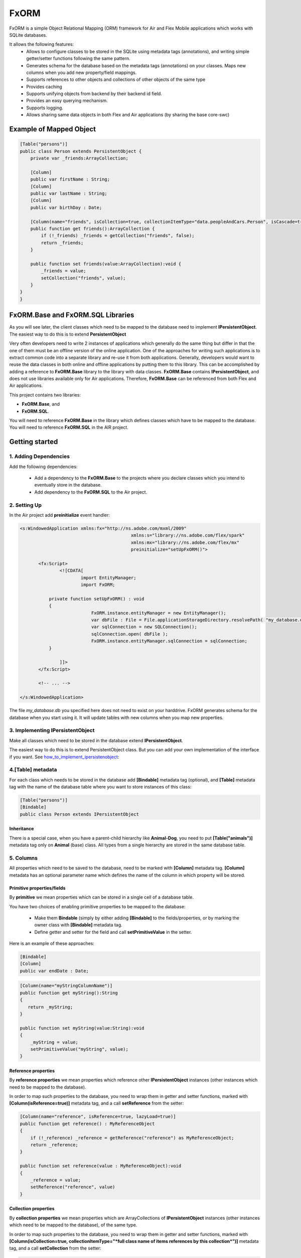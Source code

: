 ============
FxORM
============

FxORM is a simple Object Relational Mapping (ORM) framework for Air and Flex Mobile applications which works with SQLite databases.

It allows the following features:
 * Allows to configure classes to be stored in the SQLite using metadata tags (annotations), and writing simple getter/setter functions following the same pattern.
 * Generates schema for the database based on the metadata tags (annotations) on your classes. Maps new columns when you add new property/field mappings.
 * Supports references to other objects and collections of other objects of the same type
 * Provides caching
 * Supports unifying objects from backend by their backend id field.
 * Provides an easy querying mechanism.
 * Supports logging.
 * Allows sharing same data objects in both Flex and Air applications (by sharing the base core-swc)

Example of Mapped Object
-----------------------------------------------

.. code-block:: as3

 [Table("persons")]
 public class Person extends PersistentObject {
     private var _friends:ArrayCollection;

     [Column]
     public var firstName : String;
     [Column]
     public var lastName : String;
     [Column]
     public var birthDay : Date;

     [Column(name="friends", isCollection=true, collectionItemType="data.peopleAndCars.Person", isCascade=true)]
     public function get friends():ArrayCollection {
         if (!_friends) _friends = getCollection("friends", false);
         return _friends;
     }

     public function set friends(value:ArrayCollection):void {
         _friends = value;
         setCollection("friends", value);
     }
 }
 }


FxORM.Base and FxORM.SQL Libraries
-----------------------------------------------

As you will see later, the client classes which need to be mapped to the database need to implement **IPersistentObject**. The easiest way
to do this is to extend **PersistentObject**

Very often developers need to write 2 instances of applications which generally do the same thing but differ in that the one of them
must be an offline version of the online application.
One of the approaches for writing such applications is to extract common code into a separate library and re-use it from both applications.
Generally, developers would want to reuse the data classes in both online and offline applications by putting them to this library.
This can be accomplished by adding a reference to **FxORM.Base** library to the library with data classes. **FxORM.Base** contains **IPersistentObject**, and does not use libraries
available only for Air applications. Therefore, **FxORM.Base** can be referenced from both Flex and Air applications.

This project contains two libraries:

* **FxORM.Base**, and
* **FxORM.SQL**.

You will need to reference **FxORM.Base** in the library which defines classes which have to be mapped to the database.
You will need to reference **FxORM.SQL** in the AIR project.

Getting started
---------------

1. Adding Dependencies
#############################

Add the following dependencies:

 * Add a dependency to the **FxORM.Base** to the projects where you declare classes which you intend to eventually store in the database.
 * Add dependency to the **FxORM.SQL** to the Air project.


2. Setting Up
####################

In the Air project add **preinitialize** event handler:

.. code-block:: mxml

 <s:WindowedApplication xmlns:fx="http://ns.adobe.com/mxml/2009"
 					   xmlns:s="library://ns.adobe.com/flex/spark"
 					   xmlns:mx="library://ns.adobe.com/flex/mx"
 					   preinitialize="setUpFxORM()">

 	<fx:Script>
 		<![CDATA[
 			import EntityManager;
 			import FxORM;

            private function setUpFxORM() : void
            {
 			    FxORM.instance.entityManager = new EntityManager();
 			    var dbFile : File = File.applicationStorageDirectory.resolvePath( "my_database.db" );
 			    var sqlConnection = new SQLConnection();
 			    sqlConnection.open( dbFile );
 			    FxORM.instance.entityManager.sqlConnection = sqlConnection;
            }

 		]]>
	</fx:Script>

	<!-- ... -->

 </s:WindowedApplication>

The file *my_database.db* you specified here does not need to exist on your harddrive. FxORM generates schema for the database when you start using it. It will update tables with new columns when you map new properties.


3. Implementing IPersistentObject
##########################################################################################

Make all classes which need to be stored in the database extend **IPersistentObject**.

The easiest way to do this is to extend PersistentObject class.
But you can add your own implementation of the interface if you want.
See how_to_implement_ipersistenobject_:

4.[Table] metadata
############################################################

For each class which needs to be stored in the database add **[Bindable]** metadata tag (optional), and **[Table]** metadata tag with the
name of the database table where you want to store instances of this class:

.. code-block:: as3

 [Table("persons")]
 [Bindable]
 public class Person extends IPersistentObject

**************************
Inheritance
**************************

There is a special case, when you have a parent-child hierarchy like **Animal-Dog**, you need to put **[Table("animals")]** metadata tag only on **Animal** (base) class.
All types from a single hierarchy are stored in the same database table.

5. Columns
############################

All properties which need to be saved to the database, need to be marked with **[Column]** metadata tag. **[Column]** metadata has an optional parameter name which defines the name of the column in which property will be stored.

************************************************************
Primitive properties/fields
************************************************************

By **primitive** we mean properties which can be stored in a single cell of a database table.

You have two choices of enabling primitive properties to be mapped to the database:

 * Make them **Bindable** (simply by either adding **[Bindable]** to the fields/properties, or by marking the owner class with **[Bindable]** metadata tag.
 * Define getter and setter for the field and call **setPrimitiveValue** in the setter.

Here is an example of these approaches:

.. code-block:: as3

 [Bindable]
 [Column]
 public var endDate : Date;



.. code-block:: as3

 [Column(name="myStringColumnName")]
 public function get myString():String
 {
    return _myString;
 }

 public function set myString(value:String):void
 {
     _myString = value;
     setPrimitiveValue("myString", value);
 }

************************************************************
Reference properties
************************************************************

By **reference properties** we mean properties which reference other **IPersistentObject** instances (other instances which need to be mapped to the database).

In order to map such properties to the database, you need to wrap them in getter and setter functions, marked with **[Column(isReference=true)]** metadata tag, and a call **setReference** from the setter:

.. code-block:: as3

 [Column(name="reference", isReference=true, lazyLoad=true)]
 public function get reference() : MyReferenceObject
 {
     if (!_reference) _reference = getReference("reference") as MyReferenceObject;
     return _reference;
 }

 public function set reference(value : MyReferenceObject):void
 {
     _reference = value;
     setReference("reference", value)
 }


************************************************************
Collection properties
************************************************************

By **collection properties** we mean properties which are ArrayCollections of **IPersistentObject** instances (other instances which need to be mapped to the database), of the same type.

In order to map such properties to the database, you need to wrap them in getter and setter functions,
marked with **[Column(isCollection=true, collectionItemType="*full class name of items references by this collection*")]** metadata tag,
and a call **setCollection** from the setter:

.. code-block:: as3

 [Column(name="referenceObjectsCollection", isCollection=true, collectionItemType="data.MyReferenceObject")]
 public function get referenceObjectsCollection():ArrayCollection
 {
     if (!_referenceObjectsCollection) _referenceObjectsCollection = getCollection("referenceObjectsCollection", false);
     return _referenceObjectsCollection;
 }

 public function set referenceObjectsCollection(value:ArrayCollection):void
 {
     _referenceObjectsCollection = value;
     setCollection("referenceObjectsCollection", value);
 }


************************************************************
Collection of Primitives
************************************************************

.. code-block:: as3

 [Column(name="selectedIds", collectionItemType="uint")]
 public function get selectedIds():ArrayCollection
 {
     if (!_selectedIds)
     {
         _selectedIds = new ArrayCollection();
         setPrimitiveValue("selectedIds", _selectedIds);
     }
     return _selectedIds;
 }

 public function set selectedIds(value:ArrayCollection):void
 {
     _selectedIds = value;
     setPrimitiveValue("selectedIds", value);
 }


6. Saving
###########################

When making calls to the database, make sure that you wrap them in **FxORM.entityManager.beginTran()**,
**FxORM.entityManager.commitTran()** and **FxORM.entityManager.rollbackTran()**.

Let's save some of your objects into the database:

.. code-block:: as3

 var myObjects : Array = backendGateway.getMyObjects();
 try
 {   FxORM.entityManager.beginTran();
     for each (var obj : MyObject in myObjects)
     {
         obj.save();
     }
     FxORM.entityManager.commitTran();
 } catch (e : Error)
 {
     FxORM.entityManager.rollbackTran();
     // log error
 }


7. Cleaning Cache
###########################

Now, let's test that the objects we saved are indeed in the database.

.. code-block:: as3

 var objectsFromDataBase : Array = FxORM.entityManager.findAll(MyObject);

Here, if you run this code immediately after the previous step (without restarting), the objects won't actually be taken from the database (unless you saved really **a lot** of them).
So, in order to test objects **from the database**, first call:

.. code-block:: as3

 CacheManager.reset();

This will clean the cache. Normally, you would not need to directly use this class.

8. Deleting
###########################

Now, if you want to remove objects from the database, simply call:

.. code-block:: as3

 obj.remove()

but remember to wrap it in the try-catch block and rollback the transaction if error occurs, like we did in the step where we saved objects to the database:

.. code-block:: as3

 var myObjects : Array = FxORM.entityManager.findAll(MyObject);
 try
 {   FxORM.entityManager.beginTran();
     for each (var obj : MyObject in myObjects)
     {
         obj.remove();
     }
     FxORM.entityManager.commitTran();
 } catch (e : Error)
 {
     FxORM.entityManager.rollbackTran();
     // log error
 }


**isCascade**


So, what happens to other objects referenced by the object we remove? By default, they won't be removed, but if you want to change this behaviour,
add **isCascade=true** to the **[Column]** metadata tag on the referenced properties and collections which should also get removed:

.. code-block:: as3

 [Column(name="objectsCascadeDeleteCollection", isCascade=true, isCollection=true, collectionItemType="data.MyReferenceObject")]
 public function get objectsCascadeDeleteCollection():ArrayCollection
 {
     if (!_objectsCascadeDeleteCollection) _objectsCascadeDeleteCollection = getCollection("objectsCascadeDeleteCollection", false);
     return _objectsCascadeDeleteCollection;
 }

Working with Backend
----------------------

Normally, when working with backend, your application receives objects from the backend in its response. The same object from backend can be present in more than one response.


 For example, suppose you have two requests:
    1 **getAllCars()**;
    2 **getOwnedCars(person)**;

And your application first invokes request **getAllCars()**.
Suppose, that the backend returns 4 cars with ids: "1", "2", "3", "4".
When your application receives the response, it parses it into **Car** instances (which extend **PersistentObject**), and saves them to the database.

Next, your application invokes **getOwnedCars(person)**. Suppose, the backend returns 2 cars with ids: "1" and "4".
Your application receives the response from the backend, parses it, and assigns the parsed cars as a collection of **Car** objects to the **person** object (which is a **IPersistentObject** too).
Then it saves the **person** object.

So, what will happen? Will the cars from **getOwnedCars(person)** call replace their counterparts saved after **getAllCars()** call? Will we still have 4 records in the cars table?
The answer is no, we will have 6 records. This is because the cars received in the second call will be parsed into brand new objects with no reference to the database, and there is not telling in how they are connected to the cars we saved after the first call to the backend.

In order to solve this problem, you have to implement an interface **IDuplicatedReference** in your Car class, and you need to assign car
ids to the **idField** of this interface.
Now, after you call person.save(), the cars from the second call should replace their counterparts already present in the database:

.. code-block:: as3

 [Table("cars")]
 public class Car extends PersistentObject implements IDuplicatedReference
 {
     public var carId : String;
     public function get idField() : * { return carId; }
     public function set idField(v : *) : void { carId = v; }
     // other fields
 }


You save IPersistentObject by calling "save()" method. This method saves all the properties/changes to the properties of the object.

Suppose your Car class references a collection of servicing companies. For each car this collection is long,
and you don't get them with **getAllCars()** call, but get them separately for each car when the need arises.
Suppose, for a car "1", you have already retrieved a collection of servicing companies, and saved it to the database.
Suppose, then, you call a **getAllCars()** method, and get "1" car without any servicing companies.
If you saved it now, its servicing companies would have been erased.
You will need to update a "1" car in the database, and you don't want to completely overwrite it.
To do this, first retrieve the "1" car from the database using **FxORM.entityManagement.getByDuplicatedId("1", Car)**.
Then update the properties you want to overwrite, and finally, call **car.save()**;

However, if you are willing to override all the properties of an object, just call save() method on the object.


.. _how_to_implement_ipersistenobject:
How to implement IPersistentObject
---------------------------------------------------------------------------

If you prefer not to extend **PersistentObject**, you can implement **IPersistentObject**.
Please refer to the  **PersistentObject**'s source code to see how to implement the interface.

Basically, what you need to do is:

 # instantiate an instance of **ReferenceContext** in your constructor/init method, and store it as a field of your object (or use any other injection way). For each **IPersistentObject** there should be its own **ReferenceContext** (the one-to-one relationship).
 # delegate method calls of **IPersistentObject** to **ReferenceContext**. Mark **objectId** getter with [Id] metadata tag.
 # instead of calling **getReference**, **setReference**, **setPrimitiveValue**, **getCollection**, **setCollection** in your getters setters, as we did in examples above, delegate to the corresponding methods of **ReferenceContext**.

It is a good idea to create one such class and extend it by other classes.

Queries
-------

You can query database for **IPersistentObjects**.

Starting a Query
#############################

To start a query call:

.. code-block:: as3

 FxORM.instance.entityManager.select(YourPersistentObjectClass)

This call will return a query builder. Use this builder to build the query.


Getting a Query results
#############################


To get all objects matching query call:

.. code-block:: as3

    .query();

To get only first **n** objects matching query call:

.. code-block:: as3

    .query(n);

To get only items from page **pageNumber** (when number of items per page is **itemsPerPage**) for the matching query call:

.. code-block:: as3

    .queryPage(pageNumber, itemsPerPage);

Query example (simple)
#############################

This call will return all objects of type Person from the database:

.. code-block:: as3

 var allPersons : Array = FxORM.instance.entityManager.select(Person).query();

This call will return the first 100 objects of type Person from the database:

.. code-block:: as3

 var first100Persons : Array = FxORM.instance.entityManager.select(Person).query(100);

This call will return Person objects from the database for the page 2 when number of items per page is 30 (pageNumber argument is 0-based, so the number of the second page is actually 1):

.. code-block:: as3

 var personsForPage2 : Array = FxORM.instance.entityManager.select(Person).queryPage(1, 30);



Property Chains
#############################

When building selections you will most likely need to add restrictions to queried objects (which will be then translated into WHERE clause of the SQL request by the selection builder).
*Property chains* represent references to properties chained to the queries object.

Lets review an example.

Assume, that there is a class *Person* with a String property *name*.

The query which selects all Persons who have name which start from "Joh" would be:

.. code-block:: as3

 var results:Array = FxORM.instance.entityManager.select(Person)
                 .where("# like ?", ["name"], ["Joh%"])
                 .query();


Notice the *where* call. The first parameter is the query text. It may contain symbols **#** and **?**:

 * **#** symbols represent *property chains*, specified in the second parameter of the *where* call (in the order specified). If your are adding restriction on the objects you are querying, the property chains are names of the properties on which you want to add a condition, joined with **.** (dot).
 * **?** symbols represent sql arguments, specified in the third parameter of the *where* call (in the order specified). If you do not reference any arguments in your selection, you can leave out the third parameter.

Lets also suppose that a *Person* object has a reference to a *Book* object in a property called *favouriteBook*. Lets find all the persons whose favourite book's name starts with "Harry Potter":

.. code-block:: as3

  var results:Array = FxORM.instance.entityManager.select(Person)
                 .where("# like ?", ["favouriteBook.name"], ["Harry Potter%"])
                 .query();

Now, lets suppose that *Person* object also references another *Person* object in a property called *manager*. And *Person* also has a reference to an *Address* object in property called *address*.
Lets find a list of persons who live in the same city as their manager:

.. code-block:: as3

   var results:Array = FxORM.instance.entityManager.select(Person)
                  .where("#=#", ["manager.address.city", "address.city"])
                  .query();

Now, lets concatenate the above two queries and find a list of persons who live in the same city as their manager, and whose favourite book starts with "Harry Potter":

.. code-block:: as3

   var results:Array = FxORM.instance.entityManager.select(Person)
                   .where("#=#", ["manager.address.city", "address.city"])
                   .where("# like ?", ["favouriteBook.name"], ["Harry Potter%"])
                   .query();

As you can see, you can specify more than one *where* clause. In the resulting sql query, all *where* clauses will be concatenated using AND keyword.
Now, lets suppose that there is also a class *Company* which references a *Person* in its *manager* property, and *Address* in its *address* property, and String property *name*.
Lets find all persons whose favourite book has the same name as a favourite book of manager of a company with name "HTC":

.. code-block:: as3

   var results:Array = FxORM.instance.entityManager.select(Person)
                   .where("#=#", ["favouriteBook.name", new PropertyChain("manager.favouriteBook.name", Company)])
                   .where("#=?", [new PropertyChain("name", Company)], ["HTC"])
                   .query();

In the above example because we are joining on a different type,
we have to specify more information in the property chain for it: we need to specify type (and optionally alias).
You can use PropertyChains for the objects of type different from the one your are querying on by specifying different classes in PropertyChain objects.
If you specify several PropertyChains/selection criteria with the same class in PropertyChain,
they will all be mapped to the same selection from the corresponding table, unless you specify different aliases, in which case different joins will be made.

Find all persons whose manager's manager lives in London:

.. code-block:: as3

 var results:Array = FxORM.instance.entityManager.select(Person)
                .where("#=?", ["manager.manager.address.city"], ["London"])
                .query();

Find all persons whose manager's manager lives in the same city as the person:

.. code-block:: as3

 var results:Array = FxORM.instance.entityManager.select(Person)
                .where("#=#", ["manager.manager.address.city", "address.city"])
                .query();

In the previous examples the last property in the property chains was always a property with a primitive value. This is not a rule.
Here's an example where we search for persons whose favourite book is the same as the one of their manager:

.. code-block:: as3

 var results:Array = FxORM.instance.entityManager.select(Person)
                .where("#=#", ["favouriteBook", "manager.favouriteBook"])
                .query();

Now, lets have a couple of examples with collection properties:

Suppose, *Book* object has a reference to a collection of *Person* objects in its property *authors*.

All books written by Bronte:

.. code-block:: as3

  var results:Array = FxORM.instance.entityManager.select(Book)
                  .where("# like ?", ["authors.name"], ["%Bronte"])
                  .query();

Now, lets suppose that *Person* object has a reference to a collection of other *Person* objects in its property *friends*.
Select all books favoured by friends of the authors:

.. code-block:: as3

    var results:Array = FxORM.instance.entityManager.select(Book)
                .where("#=#", ["authors.friends.favouriteBook", new PropertyChain(null, Book)])
                .query();

Pay attention to *new PropertyChain(null, Book)*. It references the objects we are querying on.

Specifying Order By clauses
#############################

you can add Order By clauses using *property chains*. Here are several examples:

.. code-block:: as3

    var results:Array = FxORM.instance.entityManager.select(Person)
                .where("# like ?", ["favouriteBook.name"], ["Harry Potter%"])
                .orderBy("favouriteBook.name")
                .query();

.. code-block:: as3

    var results:Array = FxORM.instance.entityManager.select(Book)
                    .where("# like ?", ["authors.name"], ["%Bronte"])
                    .orderBy("name")
                    .query();

To specify descending (DESC) direction to the orderBy, add *false* as a second parameter to *orderBy*.

.. code-block:: as3

     var results:Array = FxORM.instance.entityManager.select(Person)
                    .where("#=#", ["manager.manager.address.city","address.city"])
                    .orderBy("address.city", false)
                    .query();

You can specify multiple *orderBy* clauses.

Metadata tags
-------------

When you map your data, you specify the following Metadata tags:

 * [Table]
 * [Column]

[Table]
#######

This metadata tag must be defined for classes which need to be mapped to the database. You mast specify the name of the database table in which instances of this class should be stored:

.. code-block:: as3

 [Table("persons")]
 public class Person extends IPersistentObject

[Column]
########

This metadata tag must be placed on properties (getters) or fields (for primitive values only, fields must be Bindable) of your mapped class to identify which properties/fields need to be stored in the database.
It has the following parameters:

 * **name** : String - the name of the column in which property value should be stored. Can be omitted. In that case, the column name will be the same as the property name.
 * **isReference** : Boolean - must be set to true for referenced objects and collection of persistent objects. Should be false for primitive properties and collections/array of primitive values. By default it is false.
 * **isCollection** : Boolean - must be set to true only for references of collections of persistent objects.
 * **collectionItemType** : String - must be defined only for references of collections of persistent objects. Specify the full type name of the items stored in the collection (for example, "maf.FxORM.examples.data.Person").
 * **referenceType** : String - can only be specified for properties which are isReference. Normally, you don't have to set this value and it will be taken from the return type of the getter. But if you want to override it (for example when the return type is an interface), you must specify this value.
 * **lazyLoad** : Boolean - specify only for isReference or isCollection columns. True by default.
 * **isCascade** : Boolean - specify only for isReference or isCollection columns. Defines whether the property/collection items should be deleted in a cascade when the owner object is deleted. False by default.

Logging
-------

Sometimes you will need to see debugging info from FxORM.
In order to enable logging of FxORM events, execute the following:

.. code-block:: as3

 FxORMProfiler.DEBUG = true

It uses mx.logging to log messages with LogEventLevel.DEBUG for all events except errors.

You can also define your own IFxORMProfiler implementation and set it:

.. code-block:: as3

 FxORM.instance.profiler = new MyFxORMProfiler()

Please take a look at IFxORMProfiler for further details.

Examples
--------

For more examples, please check FxORM.Tests project.

